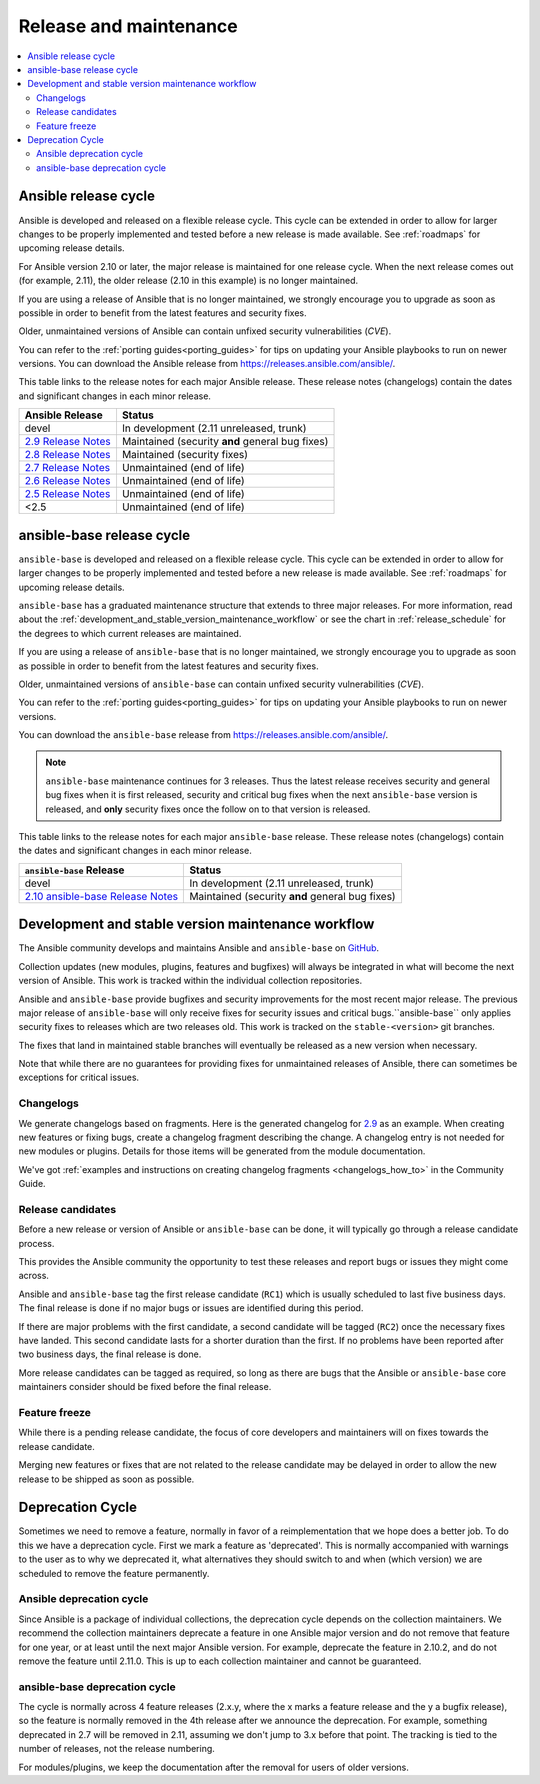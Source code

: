 .. _release_and_maintenance:

Release and maintenance
=======================

.. contents::
   :local:

.. _release_cycle:

Ansible release cycle
-----------------------

Ansible is developed and released on a flexible release cycle.
This cycle can be extended in order to allow for larger changes to be properly
implemented and tested before a new release is made available. See :ref:`roadmaps` for upcoming release details.

For Ansible version 2.10 or later, the major release is maintained for one release cycle. When the next release comes out (for example, 2.11), the older release (2.10 in this example) is no longer maintained.

If you are using a release of Ansible that is no longer maintained, we strongly
encourage you to upgrade as soon as possible in order to benefit from the
latest features and security fixes.

Older, unmaintained versions of Ansible can contain unfixed security
vulnerabilities (*CVE*).

You can refer to the :ref:`porting guides<porting_guides>` for tips on updating your Ansible
playbooks to run on newer versions. You can download the Ansible release from `<https://releases.ansible.com/ansible/>`_.


This table links to the release notes for each major Ansible release. These release notes (changelogs) contain the dates and significant changes in each minor release.

==================================      =================================================
Ansible Release                         Status
==================================      =================================================
devel                                   In development (2.11 unreleased, trunk)
`2.9 Release Notes`_                    Maintained (security **and** general bug fixes)
`2.8 Release Notes`_                    Maintained (security fixes)
`2.7 Release Notes`_                    Unmaintained (end of life)
`2.6 Release Notes`_                    Unmaintained (end of life)
`2.5 Release Notes`_                    Unmaintained (end of life)
<2.5                                    Unmaintained (end of life)
==================================      =================================================


.. Comment: devel used to point here but we're currently revamping our changelog process and have no
   link to a static changelog for devel _2.6: https://github.com/ansible/ansible/blob/devel/CHANGELOG.md
.. _2.9 Release Notes:
.. _2.9: https://github.com/ansible/ansible/blob/stable-2.9/changelogs/CHANGELOG-v2.9.rst
.. _2.8 Release Notes:
.. _2.8: https://github.com/ansible/ansible/blob/stable-2.8/changelogs/CHANGELOG-v2.8.rst
.. _2.7 Release Notes: https://github.com/ansible/ansible/blob/stable-2.7/changelogs/CHANGELOG-v2.7.rst
.. _2.6 Release Notes:
.. _2.6: https://github.com/ansible/ansible/blob/stable-2.6/changelogs/CHANGELOG-v2.6.rst
.. _2.5 Release Notes: https://github.com/ansible/ansible/blob/stable-2.5/changelogs/CHANGELOG-v2.5.rst


ansible-base release cycle
-------------------------------

``ansible-base`` is developed and released on a flexible release cycle.
This cycle can be extended in order to allow for larger changes to be properly
implemented and tested before a new release is made available. See :ref:`roadmaps` for upcoming release details.

``ansible-base`` has a graduated maintenance structure that extends to three major releases.
For more information, read about the :ref:`development_and_stable_version_maintenance_workflow` or
see the chart in :ref:`release_schedule` for the degrees to which current releases are maintained.

If you are using a release of ``ansible-base`` that is no longer maintained, we strongly
encourage you to upgrade as soon as possible in order to benefit from the
latest features and security fixes.

Older, unmaintained versions of ``ansible-base`` can contain unfixed security
vulnerabilities (*CVE*).

You can refer to the :ref:`porting guides<porting_guides>` for tips on updating your Ansible
playbooks to run on newer versions.

You can download the ``ansible-base`` release from `<https://releases.ansible.com/ansible/>`_.

.. note:: ``ansible-base`` maintenance continues for 3 releases.  Thus the latest release receives
    security and general bug fixes when it is first released, security and critical bug fixes when
    the next ``ansible-base`` version is released, and **only** security fixes once the follow on to that version is released.


.. _release_schedule:


This table links to the release notes for each major ``ansible-base`` release. These release notes (changelogs) contain the dates and significant changes in each minor release.

==================================      =================================================
    ``ansible-base`` Release                         Status
==================================      =================================================
devel                                   In development (2.11 unreleased, trunk)
`2.10 ansible-base Release Notes`_      Maintained (security **and** general bug fixes)
==================================      =================================================


.. _2.10 ansible-base Release Notes:
.. _2.10: https://github.com/ansible/ansible/blob/stable-2.10/changelogs/CHANGELOG-v2.10.rst
.. _support_life:
.. _methods:

.. _development_and_stable_version_maintenance_workflow:

Development and stable version maintenance workflow
-----------------------------------------------------

The Ansible community develops and maintains Ansible and ``ansible-base`` on GitHub_.

Collection updates (new modules, plugins, features and bugfixes) will always be integrated in what will become the next version of Ansible. This work is tracked within the individual collection repositories.

Ansible and ``ansible-base`` provide bugfixes and security improvements for the most recent major release. The previous
major release of ``ansible-base`` will only receive fixes for security issues and critical bugs.``ansible-base`` only applies
security fixes to releases which are two releases old. This work is tracked on the
``stable-<version>`` git branches.

The fixes that land in maintained stable branches will eventually be released
as a new version when necessary.

Note that while there are no guarantees for providing fixes for unmaintained
releases of Ansible, there can sometimes be exceptions for critical issues.

.. _GitHub: https://github.com/ansible/ansible

.. _release_changelogs:

Changelogs
^^^^^^^^^^^^

We generate changelogs based on fragments. Here is the generated changelog for 2.9_ as an example. When creating new features or fixing bugs, create a changelog fragment describing the change. A changelog entry is not needed for new modules or plugins. Details for those items will be generated from the module documentation.

We've got :ref:`examples and instructions on creating changelog fragments <changelogs_how_to>` in the Community Guide.


Release candidates
^^^^^^^^^^^^^^^^^^^

Before a new release or version of Ansible or ``ansible-base`` can be done, it will typically go
through a release candidate process.

This provides the Ansible community the opportunity to test these releases and report
bugs or issues they might come across.

Ansible and ``ansible-base`` tag the first release candidate (``RC1``) which is usually scheduled
to last five business days. The final release is done if no major bugs or
issues are identified during this period.

If there are major problems with the first candidate, a second candidate will
be tagged (``RC2``) once the necessary fixes have landed.
This second candidate lasts for a shorter duration than the first.
If no problems have been reported after two business days, the final release is
done.

More release candidates can be tagged as required, so long as there are
bugs that the Ansible  or ``ansible-base`` core maintainers consider should be fixed before the
final release.

.. _release_freezing:

Feature freeze
^^^^^^^^^^^^^^^

While there is a pending release candidate, the focus of core developers and
maintainers will on fixes towards the release candidate.

Merging new features or fixes that are not related to the release candidate may
be delayed in order to allow the new release to be shipped as soon as possible.


Deprecation Cycle
------------------

Sometimes we need to remove a feature, normally in favor of a reimplementation that we hope does a better job.
To do this we have a deprecation cycle. First we mark a feature as 'deprecated'. This is normally accompanied with warnings
to the user as to why we deprecated it, what alternatives they should switch to and when (which version) we are scheduled
to remove the feature permanently.

Ansible deprecation cycle
^^^^^^^^^^^^^^^^^^^^^^^^^

Since Ansible is a package of individual collections, the deprecation cycle depends on the collection maintainers. We recommend the collection maintainers deprecate a feature in one Ansible major version and do not remove that feature for one year, or at least until the next major Ansible version. For example, deprecate the feature in 2.10.2, and do not remove the feature until 2.11.0.  This is up to each collection maintainer and cannot be guaranteed.

ansible-base deprecation cycle
^^^^^^^^^^^^^^^^^^^^^^^^^^^^^^^^^^^

The cycle is normally across 4 feature releases (2.x.y, where the x marks a feature release and the y a bugfix release),
so the feature is normally removed in the 4th release after we announce the deprecation.
For example, something deprecated in 2.7 will be removed in 2.11, assuming we don't jump to 3.x before that point.
The tracking is tied to the number of releases, not the release numbering.

For modules/plugins, we keep the documentation after the removal for users of older versions.

.. seealso::

   :ref:`community_committer_guidelines`
       Guidelines for Ansible core contributors and maintainers
   :ref:`testing_strategies`
       Testing strategies
   :ref:`ansible_community_guide`
       Community information and contributing
   `Ansible release tarballs <https://releases.ansible.com/ansible/>`_
       Ansible release tarballs
   `Development Mailing List <https://groups.google.com/group/ansible-devel>`_
       Mailing list for development topics
   `irc.freenode.net <http://irc.freenode.net>`_
       #ansible IRC chat channel
